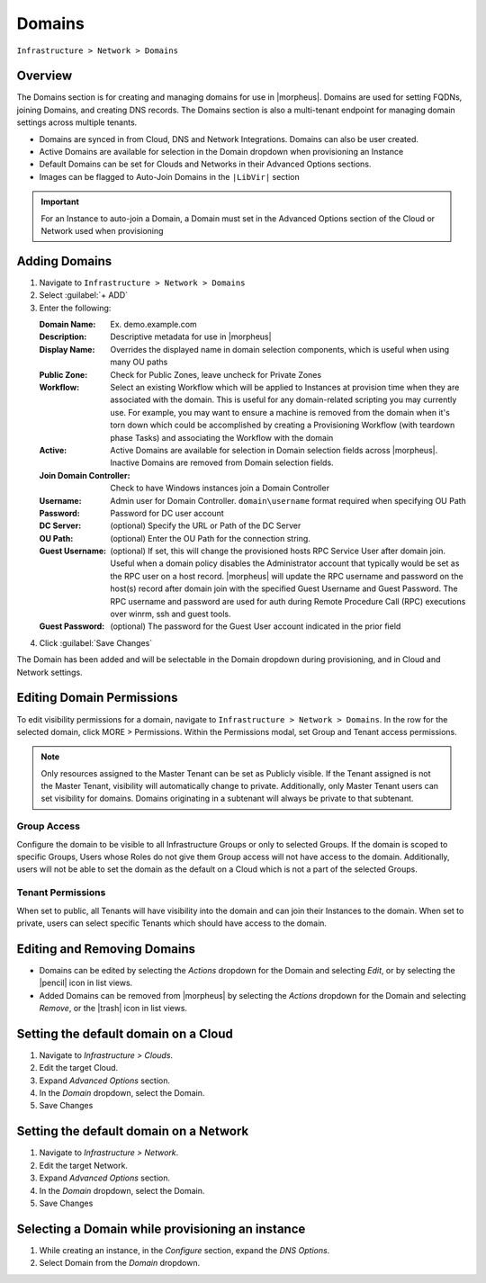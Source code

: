 .. _domains:

Domains
-------

``Infrastructure > Network > Domains``

Overview
^^^^^^^^

The Domains section is for creating and managing domains for use in |morpheus|. Domains are used for setting FQDNs, joining Domains, and creating DNS records. The Domains section is also a multi-tenant endpoint for managing domain settings across multiple tenants.

* Domains are synced in from Cloud, DNS and Network Integrations. Domains can also be user created.
* Active Domains are available for selection in the Domain dropdown when provisioning an Instance
* Default Domains can be set for Clouds and Networks in their Advanced Options sections.
* Images can be flagged to Auto-Join Domains in the ``|LibVir|`` section

.. IMPORTANT:: For an Instance to auto-join a Domain, a Domain must set in the Advanced Options section of the Cloud or Network used when provisioning

Adding Domains
^^^^^^^^^^^^^^

1. Navigate to ``Infrastructure > Network > Domains``
2. Select :guilabel:`+ ADD`
3. Enter the following:

   :Domain Name: Ex. demo.example.com
   :Description: Descriptive metadata for use in |morpheus|
   :Display Name: Overrides the displayed name in domain selection components, which is useful when using many OU paths
   :Public Zone: Check for Public Zones, leave uncheck for Private Zones
   :Workflow: Select an existing Workflow which will be applied to Instances at provision time when they are associated with the domain. This is useful for any domain-related scripting you may currently use. For example, you may want to ensure a machine is removed from the domain when it's torn down which could be accomplished by creating a Provisioning Workflow (with teardown phase Tasks) and associating the Workflow with the domain
   :Active: Active Domains are available for selection in Domain selection fields across |morpheus|. Inactive Domains are removed from Domain selection fields.
   :Join Domain Controller: Check to have Windows instances join a Domain Controller
   :Username: Admin user for Domain Controller. ``domain\username`` format required when specifying OU Path
   :Password: Password for DC user account
   :DC Server: (optional) Specify the URL or Path of the DC Server
   :OU Path: (optional) Enter the OU Path for the connection string.
   :Guest Username: (optional) If set, this will change the provisioned hosts RPC Service User after domain join. Useful when a domain policy disables the  Administrator account that typically would be set as the RPC user on a host record. |morpheus| will update the RPC username and password on the host(s) record after domain join with the specified Guest Username and Guest Password. The RPC username and password are used for auth during Remote Procedure Call (RPC) executions over winrm, ssh and guest tools. 
   :Guest Password: (optional) The password for the Guest User account indicated in the prior field

4. Click :guilabel:`Save Changes`

The Domain has been added and will be selectable in the Domain dropdown during provisioning, and in Cloud and Network settings.

Editing Domain Permissions
^^^^^^^^^^^^^^^^^^^^^^^^^^

To edit visibility permissions for a domain, navigate to ``Infrastructure > Network > Domains``. In the row for the selected domain, click MORE > Permissions. Within the Permissions modal, set Group and Tenant access permissions.

.. NOTE:: Only resources assigned to the Master Tenant can be set as Publicly visible. If the Tenant assigned is not the Master Tenant, visibility will automatically change to private. Additionally, only Master Tenant users can set visibility for domains. Domains originating in a subtenant will always be private to that subtenant.

Group Access
````````````

Configure the domain to be visible to all Infrastructure Groups or only to selected Groups. If the domain is scoped to specific Groups, Users whose Roles do not give them Group access will not have access to the domain. Additionally, users will not be able to set the domain as the default on a Cloud which is not a part of the selected Groups.

Tenant Permissions
``````````````````

When set to public, all Tenants will have visibility into the domain and can join their Instances to the domain. When set to private, users can select specific Tenants which should have access to the domain.

Editing and Removing Domains
^^^^^^^^^^^^^^^^^^^^^^^^^^^^
* Domains can be edited by selecting the `Actions` dropdown for the Domain and selecting `Edit`, or by selecting the |pencil| icon in list views.
* Added Domains can be removed from |morpheus| by selecting the `Actions` dropdown for the Domain and selecting `Remove`, or the |trash| icon in list views.

Setting the default domain on a Cloud
^^^^^^^^^^^^^^^^^^^^^^^^^^^^^^^^^^^^^

#. Navigate to `Infrastructure > Clouds`.
#. Edit the target Cloud.
#. Expand `Advanced Options` section.
#. In the *Domain* dropdown, select the Domain.
#. Save Changes

Setting the default domain on a Network
^^^^^^^^^^^^^^^^^^^^^^^^^^^^^^^^^^^^^^^

#. Navigate to `Infrastructure > Network`.
#. Edit the target Network.
#. Expand `Advanced Options` section.
#. In the *Domain* dropdown, select the Domain.
#. Save Changes

Selecting a Domain while provisioning an instance
^^^^^^^^^^^^^^^^^^^^^^^^^^^^^^^^^^^^^^^^^^^^^^^^^

#. While creating an instance, in the `Configure` section, expand the `DNS Options`.
#. Select Domain from the *Domain* dropdown.
